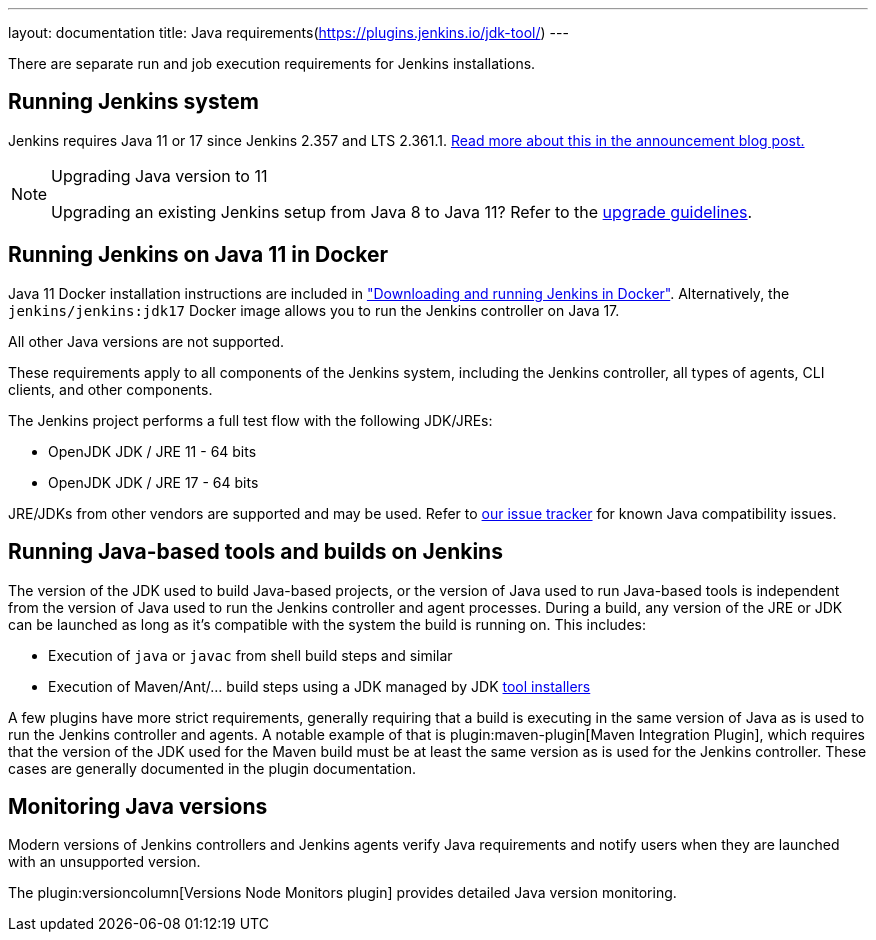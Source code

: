 ---
layout: documentation
title:  Java requirements(https://plugins.jenkins.io/jdk-tool/)
---

There are separate run and job execution requirements for Jenkins installations.

## Running Jenkins system

Jenkins requires Java 11 or 17 since Jenkins 2.357 and LTS 2.361.1.
link:/blog/2022/06/28/require-java-11/[Read more about this in the announcement blog post.]

[NOTE]
.Upgrading Java version to 11
====
Upgrading an existing Jenkins setup from Java 8 to Java 11?
Refer to the link:/doc/administration/requirements/upgrade-java-guidelines[upgrade guidelines].
====

## Running Jenkins on Java 11 in Docker

Java 11 Docker installation instructions are included in link:/doc/book/installing/docker/#downloading-and-running-jenkins-in-docker["Downloading and running Jenkins in Docker"].
Alternatively, the `jenkins/jenkins:jdk17` Docker image allows you to run the Jenkins controller on Java 17.

All other Java versions are not supported.

These requirements apply to all components of the Jenkins system, including the Jenkins controller, all types of agents, CLI clients, and other components.

The Jenkins project performs a full test flow with the following JDK/JREs:

* OpenJDK JDK / JRE 11 - 64 bits
* OpenJDK JDK / JRE 17 - 64 bits

JRE/JDKs from other vendors are supported and may be used.
Refer to link:https://issues.jenkins.io/issues/?jql=labels%3Djdk[our issue tracker] for known Java compatibility issues.

## Running Java-based tools and builds on Jenkins

The version of the JDK used to build Java-based projects, or the version of Java used to run Java-based tools is independent from the version of Java used to run the Jenkins controller and agent processes.
During a build, any version of the JRE or JDK can be launched as long as it's compatible with the system the build is running on.
This includes:

* Execution of `java` or `javac` from shell build steps and similar
* Execution of Maven/Ant/… build steps using a JDK managed by JDK link:/doc/book/managing/tools/[tool installers]

A few plugins have more strict requirements, generally requiring that a build is executing in the same version of Java as is used to run the Jenkins controller and agents.
A notable example of that is plugin:maven-plugin[Maven Integration Plugin], which requires that the version of the JDK used for the Maven build must be at least the same version as is used for the Jenkins controller.
These cases are generally documented in the plugin documentation.
// This used to list Swarm Plugin Clients, but since they are agent processes that's kind of redundant.
// TODO This used to list docker-workflow, but it's unclear why.

## Monitoring Java versions

Modern versions of Jenkins controllers and Jenkins agents verify Java requirements
and notify users when they are launched with an unsupported version.

The plugin:versioncolumn[Versions Node Monitors plugin] provides detailed Java version monitoring.
